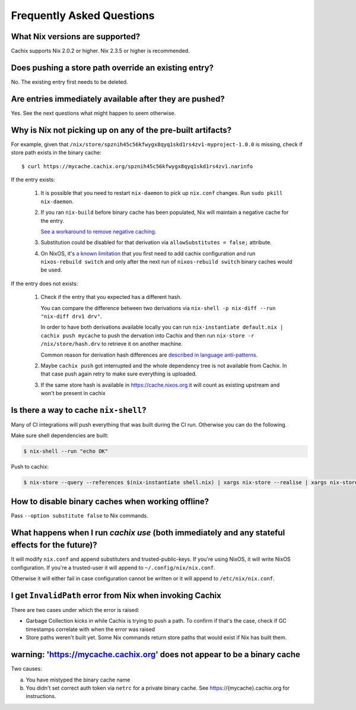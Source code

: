 Frequently Asked Questions
==========================

What Nix versions are supported?
--------------------------------

Cachix supports Nix 2.0.2 or higher. Nix 2.3.5 or higher is recommended.


Does pushing a store path override an existing entry?
-----------------------------------------------------

No. The existing entry first needs to be deleted.


Are entries immediately available after they are pushed?
--------------------------------------------------------

Yes. See the next questions what might happen to seem otherwise.


Why is Nix not picking up on any of the pre-built artifacts?
------------------------------------------------------------

For example, given that ``/nix/store/spznih45c56kfwygx8qyq1skd1rs4zv1-myproject-1.0.0`` is missing,
check if store path exists in the binary cache::

   $ curl https://mycache.cachix.org/spznih45c56kfwygx8qyq1skd1rs4zv1.narinfo

If the entry exists:

    1. It is possible that you need to restart ``nix-daemon`` to pick up ``nix.conf`` changes. Run ``sudo pkill nix-daemon``.

    2. If you ran ``nix-build`` before binary cache has been populated,
       Nix will maintain a negative cache for the entry.
     
       `See a workaround to remove negative caching <https://nix.dev/faq.html#how-do-i-force-nix-to-re-check-whether-something-exists-at-a-binary-cache>`_.

    3. Substitution could be disabled for that derivation via ``allowSubstitutes = false;`` attribute.

    4. On NixOS, it's `a known limitation <https://github.com/cachix/cachix/issues/323>`_
       that you first need to add cachix configuration and run ``nixos-rebuild switch`` and only after the
       next run of ``nixos-rebuild switch`` binary caches would be used.

If the entry does not exists:

    1. Check if the entry that you expected has a different hash.
     
       You can compare the difference between two derivations via ``nix-shell -p nix-diff --run "nix-diff drv1 drv"``.

       In order to have both derivations available locally you can run ``nix-instantiate default.nix | cachix push mycache``
       to push the dervation into Cachix and then run ``nix-store -r /nix/store/hash.drv`` to retrieve it on another machine.

       Common reason for derivation hash differences are `described in language anti-patterns <https://nix.dev/anti-patterns/language.html#reproducability-referencing-top-level-directory-with>`_.

    2. Maybe ``cachix push`` got interrupted and the whole dependency tree is not available from Cachix.
       In that case push again retry to make sure everything is uploaded.
       
    3. If the same store hash is available in https://cache.nixos.org it will count as existing upstream and won't be present in cachix


Is there a way to cache ``nix-shell``?
--------------------------------------

Many of CI integrations will push everything that was built during the CI run. 
Otherwise you can do the following.

Make sure shell dependencies are built:

.. code:: shell-session

    $ nix-shell --run "echo OK"

Push to cachix:

.. code:: shell-session

    $ nix-store --query --references $(nix-instantiate shell.nix) | xargs nix-store --realise | xargs nix-store --query --requisites | cachix push mycache


How to disable binary caches when working offline?
--------------------------------------------------

Pass ``--option substitute false`` to Nix commands.

.. _cachix-use-effects:

What happens when I run `cachix use` (both immediately and any stateful effects for the future)?
------------------------------------------------------------------------------------------------

It will modify ``nix.conf`` and append substituters and trusted-public-keys.
If you're using NixOS, it will write NixOS configuration.
If you're a trusted-user it will append to ``~/.config/nix/nix.conf``.

Otherwise it will either fail in case configuration cannot be written or it will append to ``/etc/nix/nix.conf``.


I get ``InvalidPath`` error from Nix when invoking Cachix
---------------------------------------------------------

There are two cases under which the error is raised:

- Garbage Collection kicks in while Cachix is trying to push a path. 
  To confirm if that's the case, check if GC timestamps correlate with when the error was raised

- Store paths weren't built yet. Some Nix commands return store paths that would exist if Nix has built them.


warning: 'https://mycache.cachix.org' does not appear to be a binary cache
--------------------------------------------------------------------------

Two causes:

a) You have mistyped the binary cache name 

b) You didn't set correct auth token via ``netrc`` for a private binary cache. See https://{mycache}.cachix.org for instructions.